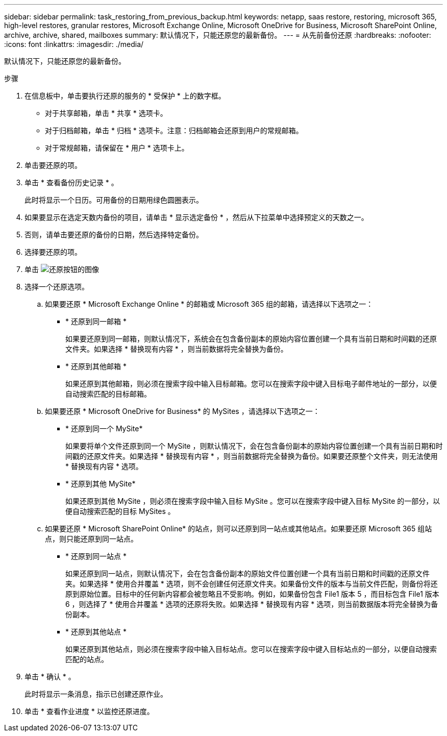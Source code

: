 ---
sidebar: sidebar 
permalink: task_restoring_from_previous_backup.html 
keywords: netapp, saas restore, restoring, microsoft 365, high-level restores, granular restores, Microsoft Exchange Online, Microsoft OneDrive for Business, Microsoft SharePoint Online, archive, archive, shared, mailboxes 
summary: 默认情况下，只能还原您的最新备份。 
---
= 从先前备份还原
:hardbreaks:
:nofooter: 
:icons: font
:linkattrs: 
:imagesdir: ./media/


[role="lead"]
默认情况下，只能还原您的最新备份。

.步骤
. 在信息板中，单击要执行还原的服务的 * 受保护 * 上的数字框。
+
** 对于共享邮箱，单击 * 共享 * 选项卡。
** 对于归档邮箱，单击 * 归档 * 选项卡。注意：归档邮箱会还原到用户的常规邮箱。
** 对于常规邮箱，请保留在 * 用户 * 选项卡上。


. 单击要还原的项。
. 单击 * 查看备份历史记录 * 。
+
此时将显示一个日历。可用备份的日期用绿色圆圈表示。

. 如果要显示在选定天数内备份的项目，请单击 * 显示选定备份 * ，然后从下拉菜单中选择预定义的天数之一。
. 否则，请单击要还原的备份的日期，然后选择特定备份。
. 选择要还原的项。
. 单击 image:restore.gif["还原按钮的图像"]
. 选择一个还原选项。
+
.. 如果要还原 * Microsoft Exchange Online * 的邮箱或 Microsoft 365 组的邮箱，请选择以下选项之一：
+
*** * 还原到同一邮箱 *
+
如果要还原到同一邮箱，则默认情况下，系统会在包含备份副本的原始内容位置创建一个具有当前日期和时间戳的还原文件夹。如果选择 * 替换现有内容 * ，则当前数据将完全替换为备份。

*** * 还原到其他邮箱 *
+
如果还原到其他邮箱，则必须在搜索字段中输入目标邮箱。您可以在搜索字段中键入目标电子邮件地址的一部分，以便自动搜索匹配的目标邮箱。



.. 如果要还原 * Microsoft OneDrive for Business* 的 MySites ，请选择以下选项之一：
+
*** * 还原到同一个 MySite*
+
如果要将单个文件还原到同一个 MySite ，则默认情况下，会在包含备份副本的原始内容位置创建一个具有当前日期和时间戳的还原文件夹。如果选择 * 替换现有内容 * ，则当前数据将完全替换为备份。如果要还原整个文件夹，则无法使用 * 替换现有内容 * 选项。

*** * 还原到其他 MySite*
+
如果还原到其他 MySite ，则必须在搜索字段中输入目标 MySite 。您可以在搜索字段中键入目标 MySite 的一部分，以便自动搜索匹配的目标 MySites 。



.. 如果要还原 * Microsoft SharePoint Online* 的站点，则可以还原到同一站点或其他站点。如果要还原 Microsoft 365 组站点，则只能还原到同一站点。
+
*** * 还原到同一站点 *
+
如果还原到同一站点，则默认情况下，会在包含备份副本的原始文件位置创建一个具有当前日期和时间戳的还原文件夹。如果选择 * 使用合并覆盖 * 选项，则不会创建任何还原文件夹。如果备份文件的版本与当前文件匹配，则备份将还原到原始位置。目标中的任何新内容都会被忽略且不受影响。例如，如果备份包含 File1 版本 5 ，而目标包含 File1 版本 6 ，则选择了 * 使用合并覆盖 * 选项的还原将失败。如果选择 * 替换现有内容 * 选项，则当前数据版本将完全替换为备份副本。

*** * 还原到其他站点 *
+
如果还原到其他站点，则必须在搜索字段中输入目标站点。您可以在搜索字段中键入目标站点的一部分，以便自动搜索匹配的站点。





. 单击 * 确认 * 。
+
此时将显示一条消息，指示已创建还原作业。

. 单击 * 查看作业进度 * 以监控还原进度。

